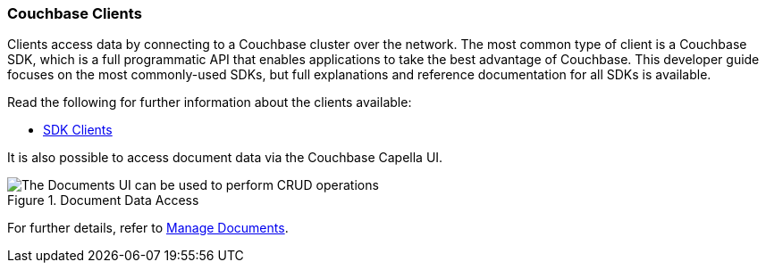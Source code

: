 :imagesdir: ../assets/images

=== Couchbase Clients

// tag::body[]
Clients access data by connecting to a Couchbase cluster over the network.
The most common type of client is a Couchbase SDK, which is a full programmatic API that enables applications to take the best advantage of Couchbase.
This developer guide focuses on the most commonly-used SDKs, but full explanations and reference documentation for all SDKs is available.

ifdef::flag-devex-command-line[]
The command line clients also provide a quick and streamlined interface for simple access and are suitable if you just want to access an item without writing any code.

[NOTE]
====
With some editions, the command line clients are provided as part of the installation of Couchbase Server.
Assuming a default installation, you can find them in the following location, depending on your operating system:

[horizontal]
Linux:: `/opt/couchbase/bin`
Windows:: `C:\Program Files\Couchbase\Server\bin`
macOS:: `/Applications/Couchbase Server.app/Contents/Resources/couchbase-core/bin`

If the command line client is not provided with your installation of Couchbase Server, you must install the C SDK in order to use the command line clients.
====
endif::flag-devex-command-line[]

// tag::refs[]
Read the following for further information about the clients available:

ifdef::flag-devex-command-line[]
* xref:c-sdk:hello-world:cbc.adoc[Command Line Clients]
endif::flag-devex-command-line[]

* xref:home::sdk.adoc[SDK Clients]
// end::refs[]

// tag::refs-ui[]
It is also possible to access document data via the Couchbase Capella UI.

.Document Data Access
image::clusters:cluster-documents-tab.png["The Documents UI can be used to perform CRUD operations"]

For further details, refer to xref:clusters:data-service/manage-documents.adoc[Manage Documents].
// end::refs-ui[]
// end::body[]

